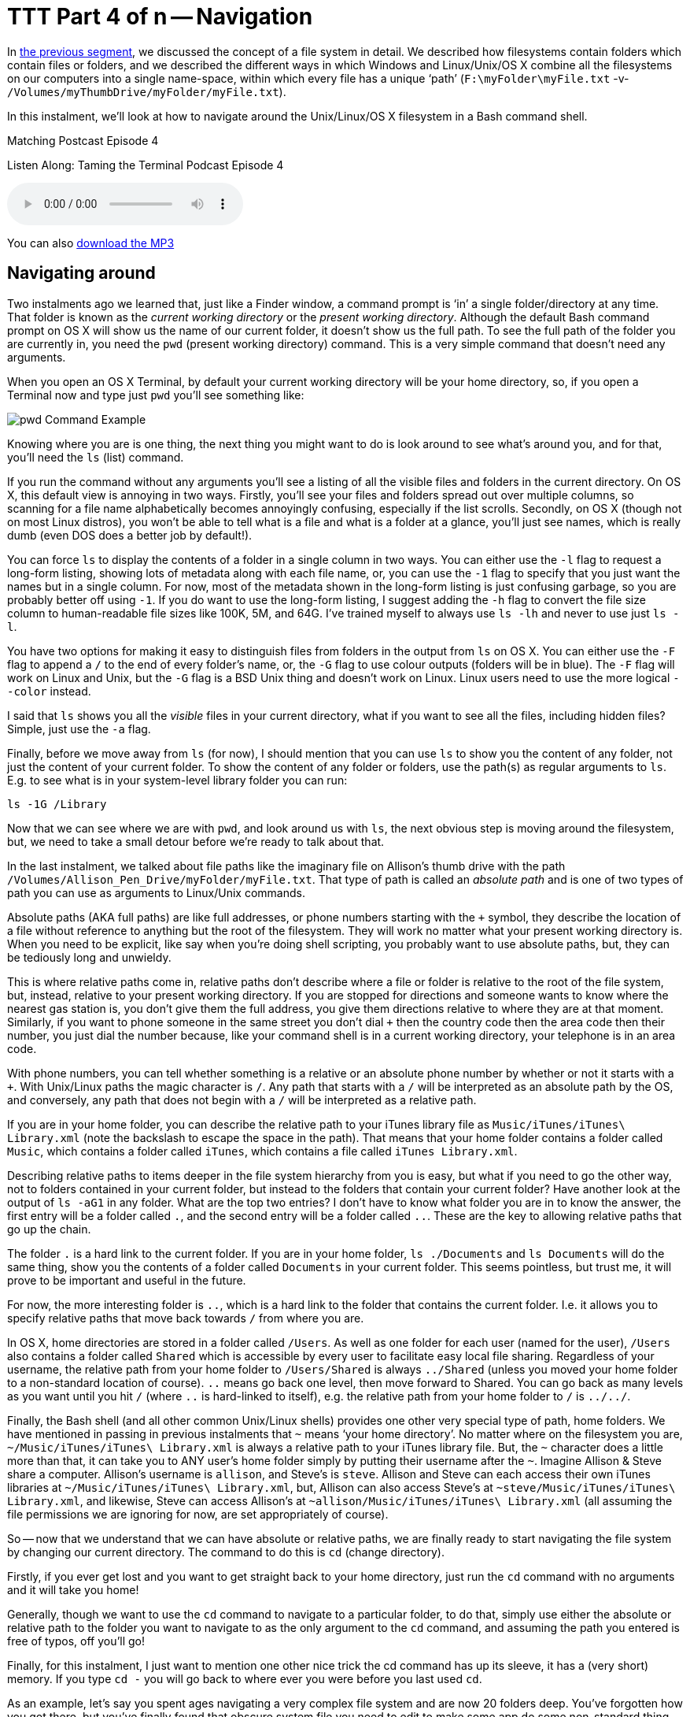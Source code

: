[[ttt04]]
= TTT Part 4 of n -- Navigation


In <<ttt03,the previous segment>>, we discussed the concept of a file system in detail.
We described how filesystems contain folders which contain files or folders, and we
described the different ways in which Windows and Linux/Unix/OS X combine all the
filesystems on our computers into a single name-space, within which every file has a
unique '`path`' (`F:\myFolder\myFile.txt` -v- `/Volumes/myThumbDrive/myFolder/myFile.txt`).

In this instalment, we'll look at how to navigate around the Unix/Linux/OS X filesystem in
a Bash command shell.

.Matching Postcast Episode 4
****

Listen Along: Taming the Terminal Podcast Episode 4

ifndef::backend-pdf[]
+++<audio controls='1' src="https://media.blubrry.com/tamingtheterminal/archive.org/download/TTT04Navigation/TTT_04_Navigation.mp3">+++Your browser does not support HTML 5 audio 🙁+++</audio>+++
endif::[]

You can
ifndef::backend-pdf[also]
https://media.blubrry.com/tamingtheterminal/archive.org/download/TTT04Navigation/TTT_04_Navigation.mp3?autoplay=0&loop=0&controls=1[download the MP3]
****

== Navigating around

Two instalments ago we learned that, just like a Finder window, a command prompt is '`in`' a single folder/directory at any time.
That folder is known as the _current working directory_ or the _present working directory_.
Although the default Bash command prompt on OS X will show us the name of our current folder, it doesn't show us the full path.
To see the full path of the folder you are currently in, you need the `pwd` (present working directory) command.
This is a very simple command that doesn't need any arguments.

When you open an OS X Terminal, by default your current working directory will be your home directory, so, if you open a Terminal now and type just `pwd` you'll see something like:

image::./assets/ttt4/Screen-Shot-2013-05-11-at-18.52.30.png[pwd Command Example]

Knowing where you are is one thing, the next thing you might want to do is look around to see what's around you, and for that, you'll need the `ls` (list) command.

If you run the command without any arguments you'll see a listing of all the visible files and folders in the current directory.
On OS X, this default view is annoying in two ways.
Firstly, you'll see your files and folders spread out over multiple columns, so scanning for a file name alphabetically becomes annoyingly confusing, especially if the list scrolls.
Secondly, on OS X (though not on most Linux distros), you won't be able to tell what is a file and what is a folder at a glance, you'll just see names, which is really dumb (even DOS does a better job by default!).

You can force `ls` to display the contents of a folder in a single column in two ways.
You can either use the `-l` flag to request a long-form listing, showing lots of metadata along with each file name, or, you can use the `-1` flag to specify that you just want the names but in a single column.
For now, most of the metadata shown in the long-form listing is just confusing garbage, so you are probably better off using `-1`.
If you do want to use the long-form listing, I suggest adding the `-h` flag to convert the file size column to human-readable file sizes like 100K, 5M, and 64G.
I've trained myself to always use `ls -lh` and never to use just `ls -l`.

You have two options for making it easy to distinguish files from folders in the output from `ls` on OS X.
You can either use the `-F` flag to append a `/` to the end of every folder's name, or, the `-G` flag to use colour outputs (folders will be in blue).
The `-F` flag will work on Linux and Unix, but the `-G` flag is a BSD Unix thing and doesn't work on Linux.
Linux users need to use the more logical `--color` instead.

I said that `ls` shows you all the _visible_ files in your current directory, what if you want to see all the files, including hidden files?
Simple, just use the `-a` flag.

Finally, before we move away from `ls` (for now), I should mention that you can use `ls` to show you the content of any folder, not just the content of your current folder.
To show the content of any folder or folders, use the path(s) as regular arguments to `ls`.
E.g.
to see what is in your system-level library folder you can run:

[source,shell]
----
ls -1G /Library
----

Now that we can see where we are with `pwd`, and look around us with `ls`, the next obvious step is moving around the filesystem, but, we need to take a small detour before we're ready to talk about that.

In the last instalment, we talked about file paths like the imaginary file on Allison's thumb drive with the path `/Volumes/Allison_Pen_Drive/myFolder/myFile.txt`.
That type of path is called an _absolute path_ and is one of two types of path you can use as arguments to Linux/Unix commands.

Absolute paths (AKA full paths) are like full addresses, or phone numbers starting with the `+` symbol, they describe the location of a file without reference to anything but the root of the filesystem.
They will work no matter what your present working directory is.
When you need to be explicit, like say when you're doing shell scripting, you probably want to use absolute paths, but, they can be tediously long and unwieldy.

This is where relative paths come in, relative paths don't describe where a file or folder is relative to the root of the file system, but, instead, relative to your present working directory.
If you are stopped for directions and someone wants to know where the nearest gas station is, you don't give them the full address, you give them directions relative to where they are at that moment.
Similarly, if you want to phone someone in the same street you don't dial `+` then the country code then the area code then their number, you just dial the number because, like your command shell is in a current working directory, your telephone is in an area code.

With phone numbers, you can tell whether something is a relative or an absolute phone number by whether or not it starts with a `+`.
With Unix/Linux paths the magic character is `/`.
Any path that starts with a `/` will be interpreted as an absolute path by the OS, and conversely, any path that does not begin with a `/` will be interpreted as a relative path.

If you are in your home folder, you can describe the relative path to your iTunes library file as `Music/iTunes/iTunes\ Library.xml` (note the backslash to escape the space in the path).
That means that your home folder contains a folder called `Music`, which contains a folder called `iTunes`, which contains a file called `iTunes Library.xml`.

Describing relative paths to items deeper in the file system hierarchy from you is easy, but what if you need to go the other way, not to folders contained in your current folder, but instead to the folders that contain your current folder?
Have another look at the output of `ls -aG1` in any folder.
What are the top two entries?
I don't have to know what folder you are in to know the answer, the first entry will be a folder called `.`, and the second entry will be a folder called `..`.
These are the key to allowing relative paths that go up the chain.

The folder `.` is a hard link to the current folder.
If you are in your home folder, `ls ./Documents` and `ls Documents` will do the same thing, show you the contents of a folder called `Documents` in your current folder.
This seems pointless, but trust me, it will prove to be important and useful in the future.

For now, the more interesting folder is `..`, which is a hard link to the folder that contains the current folder.
I.e.
it allows you to specify relative paths that move back towards `/` from where you are.

In OS X, home directories are stored in a folder called `/Users`.
As well as one folder for each user (named for the user), `/Users` also contains a folder called `Shared` which is accessible by every user to facilitate easy local file sharing.
Regardless of your username, the relative path from your home folder to `/Users/Shared` is always `../Shared` (unless you moved your home folder to a non-standard location of course).
`..` means go back one level, then move forward to Shared.
You can go back as many levels as you want until you hit `/` (where `..` is hard-linked to itself), e.g.
the relative path from your home folder to `/` is `../../`.

Finally, the Bash shell (and all other common Unix/Linux shells) provides one other very special type of path, home folders.
We have mentioned in passing in previous instalments that `~` means '`your home directory`'.
No matter where on the filesystem you are, `~/Music/iTunes/iTunes\ Library.xml` is always a relative path to your iTunes library file.
But, the `~` character does a little more than that, it can take you to ANY user's home folder simply by putting their username after the `~`.
Imagine Allison & Steve share a computer.
Allison's username is `allison`, and Steve's is `steve`.
Allison and Steve can each access their own iTunes libraries at `~/Music/iTunes/iTunes\ Library.xml`, but, Allison can also access Steve's at `~steve/Music/iTunes/iTunes\ Library.xml`, and likewise, Steve can access Allison's at `~allison/Music/iTunes/iTunes\ Library.xml` (all assuming the file permissions we are ignoring for now, are set appropriately of course).

So -- now that we understand that we can have absolute or relative paths, we are finally ready to start navigating the file system by changing our current directory.
The command to do this is `cd` (change directory).

Firstly, if you ever get lost and you want to get straight back to your home directory, just run the `cd` command with no arguments and it will take you home!

Generally, though we want to use the `cd` command to navigate to a particular folder, to do that, simply use either the absolute or relative path to the folder you want to navigate to as the only argument to the `cd` command, and assuming the path you entered is free of typos, off you'll go!

Finally, for this instalment, I just want to mention one other nice trick the cd command has up its sleeve, it has a (very short) memory.
If you type `cd -` you will go back to where ever you were before you last used `cd`.

As an example, let's say you spent ages navigating a very complex file system and are now 20 folders deep.
You've forgotten how you got there, but you've finally found that obscure system file you need to edit to make some app do some non-standard thing.
Then, you make a boo boo, and you accidentally type just `cd` on its own, all of a sudden, you are back in your home folder.
Don't panic, you won't have to find that complicated path again, just type `cd -` and you'll be right back where you were before your rubber-fingered the `cd` command!

That's where we'll leave things for this instalment.
We now understand the structure of our file systems and how to navigate around them. Next time we'll dive head-long into these file permissions we've been ignoring for the last two instalments.

For any Windows users out there, the DOS equivalents are as follows:

* instead of `pwd`, use `cd` with no arguments
* instead of `ls`, use `dir` (though it has way less cool options)
* `cd` is `cd`, though again, it has way fewer cool options
